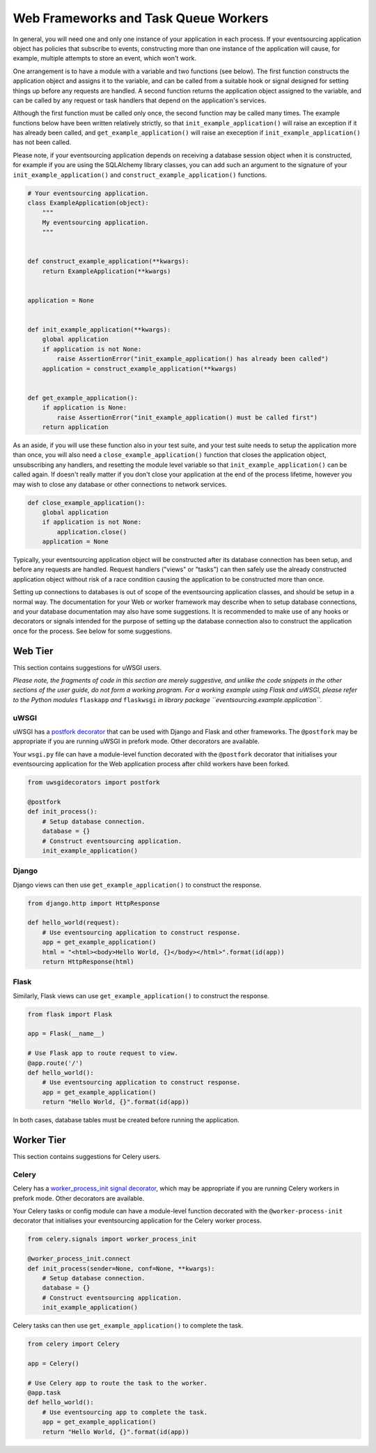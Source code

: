 =====================================
Web Frameworks and Task Queue Workers
=====================================

In general, you will need one and only one instance of your application
in each process. If your eventsourcing application object has policies
that subscribe to events, constructing more than one instance of the
application will cause, for example, multiple attempts to store an event,
which won't work.

One arrangement is to have a module with a variable and two functions
(see below). The first function constructs the application object and
assigns it to the variable, and can be called from a suitable hook or
signal designed for setting things up before any requests are handled.
A second function returns the application object assigned to the variable,
and can be called by any request or task handlers that depend on the
application's services.

Although the first function must be called only once, the second function
may be called many times. The example functions below have been written
relatively strictly, so that ``init_example_application()`` will raise
an exception if it has already been called, and ``get_example_application()``
will raise an exeception if ``init_example_application()`` has not been called.

Please note, if your eventsourcing application depends on receiving a
database session object when it is constructed, for example if you are
using the SQLAlchemy library classes, you can add such an argument to
the signature of your ``init_example_application()`` and
``construct_example_application()`` functions.

.. code:: python

    # Your eventsourcing application.
    class ExampleApplication(object):
        """
        My eventsourcing application.
        """


    def construct_example_application(**kwargs):
        return ExampleApplication(**kwargs)


    application = None


    def init_example_application(**kwargs):
        global application
        if application is not None:
            raise AssertionError("init_example_application() has already been called")
        application = construct_example_application(**kwargs)


    def get_example_application():
        if application is None:
            raise AssertionError("init_example_application() must be called first")
        return application


As an aside, if you will use these function also in your test suite, and your
test suite needs to setup the application more than once, you will also need
a ``close_example_application()`` function that closes the application object,
unsubscribing any handlers, and resetting the module level variable so that
``init_example_application()`` can be called again. If doesn't really matter
if you don't close your application at the end of the process lifetime, however
you may wish to close any database or other connections to network services.

.. code:: python

    def close_example_application():
        global application
        if application is not None:
            application.close()
        application = None


Typically, your eventsourcing application object will be constructed after
its database connection has been setup, and before any requests are handled.
Request handlers ("views" or "tasks") can then safely use the already
constructed application object without risk of a race condition causing
the application to be constructed more than once.

Setting up connections to databases is out of scope of the eventsourcing
application classes, and should be setup in a normal way. The documentation
for your Web or worker framework may describe when to setup database connections,
and your database documentation may also have some suggestions. It is recommended
to make use of any hooks or decorators or signals intended for the purpose of setting
up the database connection also to construct the application once for the process.
See below for some suggestions.


Web Tier
========

This section contains suggestions for uWSGI users.

*Please note, the fragments of code in this section are merely suggestive, and unlike the
code snippets in the other sections of the user guide, do not form a working program. For
a working example using Flask and uWSGI, please refer to the Python modules* ``flaskapp`` *and*
``flaskwsgi`` *in library package ``eventsourcing.example.application``.*

uWSGI
-----

uWSGI has a `postfork decorator
<http://uwsgi-docs.readthedocs.io/en/latest/PythonDecorators.html#uwsgidecorators.postfork>`__
that can be used with Django and Flask and other frameworks. The ``@postfork``
may be appropriate if you are running uWSGI in prefork mode. Other decorators are
available.

Your ``wsgi.py`` file can have a module-level function decorated with the ``@postfork``
decorator that initialises your eventsourcing application for the Web application process
after child workers have been forked.

.. code:: python

    from uwsgidecorators import postfork

    @postfork
    def init_process():
        # Setup database connection.
        database = {}
        # Construct eventsourcing application.
        init_example_application()


Django
------

Django views can then use ``get_example_application()`` to construct the response.

.. code:: python

    from django.http import HttpResponse

    def hello_world(request):
        # Use eventsourcing application to construct response.
        app = get_example_application()
        html = "<html><body>Hello World, {}</body></html>".format(id(app))
        return HttpResponse(html)


Flask
-----

Similarly, Flask views can use ``get_example_application()`` to construct the response.

.. code:: python

    from flask import Flask

    app = Flask(__name__)

    # Use Flask app to route request to view.
    @app.route('/')
    def hello_world():
        # Use eventsourcing application to construct response.
        app = get_example_application()
        return "Hello World, {}".format(id(app))


In both cases, database tables must be created before running the application.

Worker Tier
===========

This section contains suggestions for Celery users.

Celery
------

Celery has a `worker_process_init signal decorator
<http://docs.celeryproject.org/en/latest/userguide/signals.html#worker-process-init>`__,
which may be appropriate if you are running Celery workers in prefork mode. Other decorators
are available.

Your Celery tasks or config module can have a module-level function decorated with
the ``@worker-process-init`` decorator that initialises your eventsourcing application
for the Celery worker process.


.. code:: python

    from celery.signals import worker_process_init

    @worker_process_init.connect
    def init_process(sender=None, conf=None, **kwargs):
        # Setup database connection.
        database = {}
        # Construct eventsourcing application.
        init_example_application()


Celery tasks can then use ``get_example_application()`` to complete the task.

.. code:: python

    from celery import Celery

    app = Celery()

    # Use Celery app to route the task to the worker.
    @app.task
    def hello_world():
        # Use eventsourcing app to complete the task.
        app = get_example_application()
        return "Hello World, {}".format(id(app))
